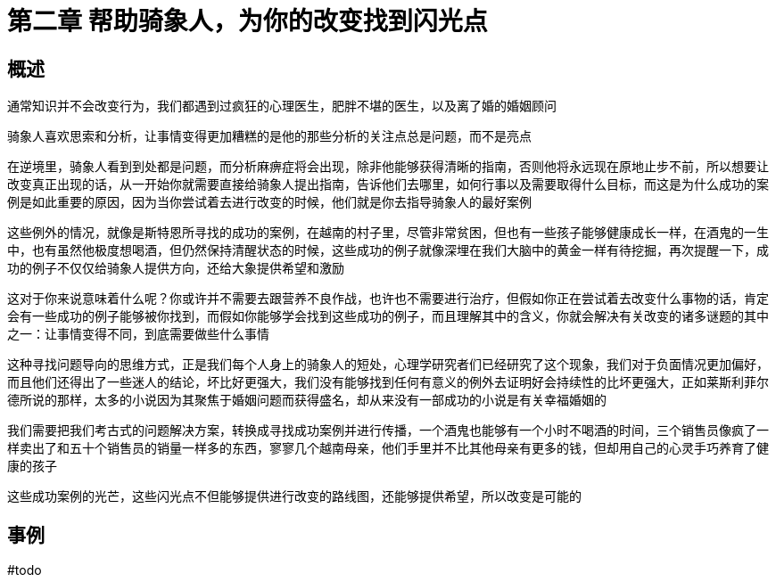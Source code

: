 # 第二章 帮助骑象人，为你的改变找到闪光点
:nofooter:

## 概述

通常知识并不会改变行为，我们都遇到过疯狂的心理医生，肥胖不堪的医生，以及离了婚的婚姻顾问

骑象人喜欢思索和分析，让事情变得更加糟糕的是他的那些分析的关注点总是问题，而不是亮点

在逆境里，骑象人看到到处都是问题，而分析麻痹症将会出现，除非他能够获得清晰的指南，否则他将永远现在原地止步不前，所以想要让改变真正出现的话，从一开始你就需要直接给骑象人提出指南，告诉他们去哪里，如何行事以及需要取得什么目标，而这是为什么成功的案例是如此重要的原因，因为当你尝试着去进行改变的时候，他们就是你去指导骑象人的最好案例

这些例外的情况，就像是斯特恩所寻找的成功的案例，在越南的村子里，尽管非常贫困，但也有一些孩子能够健康成长一样，在酒鬼的一生中，也有虽然他极度想喝酒，但仍然保持清醒状态的时候，这些成功的例子就像深埋在我们大脑中的黄金一样有待挖掘，再次提醒一下，成功的例子不仅仅给骑象人提供方向，还给大象提供希望和激励

这对于你来说意味着什么呢？你或许并不需要去跟营养不良作战，也许也不需要进行治疗，但假如你正在尝试着去改变什么事物的话，肯定会有一些成功的例子能够被你找到，而假如你能够学会找到这些成功的例子，而且理解其中的含义，你就会解决有关改变的诸多谜题的其中之一：让事情变得不同，到底需要做些什么事情

这种寻找问题导向的思维方式，正是我们每个人身上的骑象人的短处，心理学研究者们已经研究了这个现象，我们对于负面情况更加偏好，而且他们还得出了一些迷人的结论，坏比好更强大，我们没有能够找到任何有意义的例外去证明好会持续性的比坏更强大，正如莱斯利菲尔德所说的那样，太多的小说因为其聚焦于婚姻问题而获得盛名，却从来没有一部成功的小说是有关幸福婚姻的

我们需要把我们考古式的问题解决方案，转换成寻找成功案例并进行传播，一个酒鬼也能够有一个小时不喝酒的时间，三个销售员像疯了一样卖出了和五十个销售员的销量一样多的东西，寥寥几个越南母亲，他们手里并不比其他母亲有更多的钱，但却用自己的心灵手巧养育了健康的孩子

这些成功案例的光芒，这些闪光点不但能够提供进行改变的路线图，还能够提供希望，所以改变是可能的

## 事例

#todo

